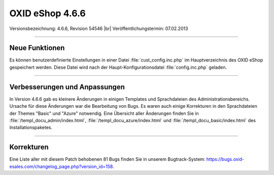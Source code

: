 ﻿OXID eShop 4.6.6
================

Versionsbezeichnung: 4.6.6, Revision 54546 |br|
Veröffentlichungstermin: 07.02.2013

----------

Neue Funktionen
---------------
Es können benutzerdefinierte Einstellungen in einer Datei :file:`cust_config.inc.php` im Hauptverzeichnis des OXID eShop gespeichert werden. Diese Datei wird nach der Haupt-Konfigurationsdatei :file:`config.inc.php` geladen.

----------

Verbesserungen und Anpassungen
------------------------------
In Version 4.6.6 gab es kleinere Änderungen in einigen Templates und Sprachdateien des Administrationsbereichs. Ursache für diese Änderungen war die Bearbeitung von Bugs. Es waren auch einige Korrekturen in den Sprachdateien der Themes \"Basic\" und \"Azure\" notwendig. Eine Übersicht aller Änderungen finden Sie in :file:`/templ_docu_admin/index.html`, :file:`/templ_docu_azure/index.html` und :file:`/templ_docu_basic/index.html` des Installationspaketes.

----------

Korrekturen
-----------
Eine Liste aller mit diesem Patch behobenen 81 Bugs finden Sie in unserem Bugtrack-System: `https://bugs.oxid-esales.com/changelog_page.php?version_id=158 <https://bugs.oxid-esales.com/changelog_page.php?version_id=158>`_.

.. Intern: oxaacz, Status: